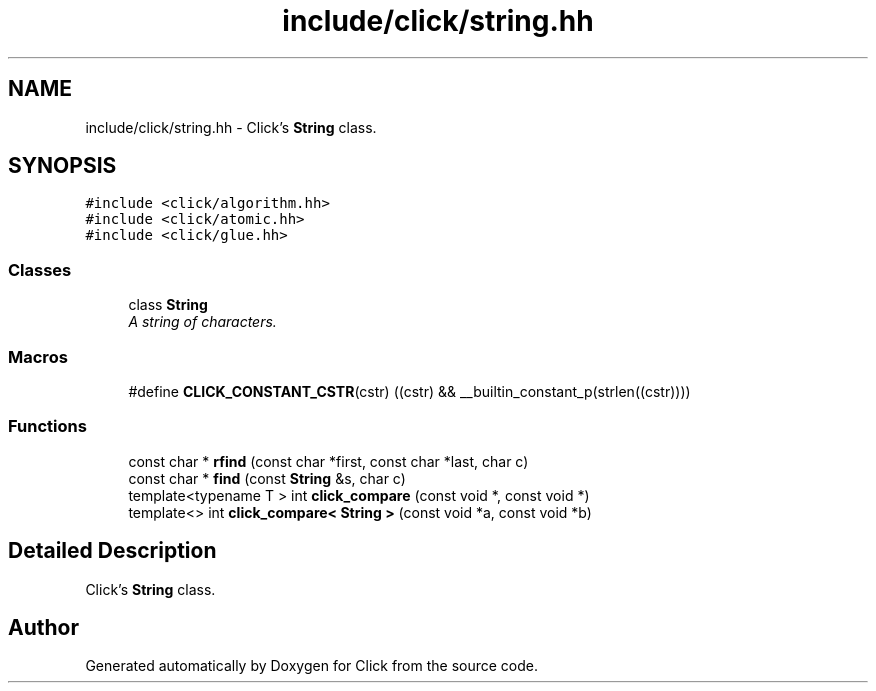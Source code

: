 .TH "include/click/string.hh" 3 "Thu Oct 12 2017" "Click" \" -*- nroff -*-
.ad l
.nh
.SH NAME
include/click/string.hh \- Click's \fBString\fP class\&.  

.SH SYNOPSIS
.br
.PP
\fC#include <click/algorithm\&.hh>\fP
.br
\fC#include <click/atomic\&.hh>\fP
.br
\fC#include <click/glue\&.hh>\fP
.br

.SS "Classes"

.in +1c
.ti -1c
.RI "class \fBString\fP"
.br
.RI "\fIA string of characters\&. \fP"
.in -1c
.SS "Macros"

.in +1c
.ti -1c
.RI "#define \fBCLICK_CONSTANT_CSTR\fP(cstr)   ((cstr) && __builtin_constant_p(strlen((cstr))))"
.br
.in -1c
.SS "Functions"

.in +1c
.ti -1c
.RI "const char * \fBrfind\fP (const char *first, const char *last, char c)"
.br
.ti -1c
.RI "const char * \fBfind\fP (const \fBString\fP &s, char c)"
.br
.ti -1c
.RI "template<typename T > int \fBclick_compare\fP (const void *, const void *)"
.br
.ti -1c
.RI "template<> int \fBclick_compare< String >\fP (const void *a, const void *b)"
.br
.in -1c
.SH "Detailed Description"
.PP 
Click's \fBString\fP class\&. 


.SH "Author"
.PP 
Generated automatically by Doxygen for Click from the source code\&.
